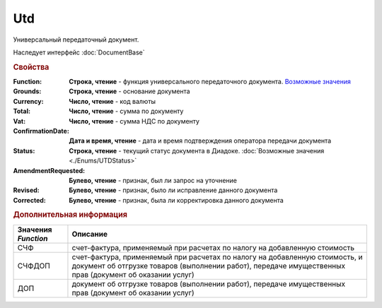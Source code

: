 Utd
===

Универсальный передаточный документ.

Наследует интерфейс :doc:`DocumentBase`


.. rubric:: Свойства

:Function:
  **Строка, чтение** - функция универсального передаточного документа. |UTD-Function|_

:Grounds:
  **Строка, чтение** - основание документа

:Currency:
  **Число, чтение** - код валюты

:Total:
  **Число, чтение** - cумма по документу

:Vat:
  **Число, чтение** - cумма НДС по документу

:ConfirmationDate:
  **Дата и время, чтение** - дата и время подтверждения оператора передачи документа

:Status:
  **Строка, чтение** - текущий статус документа в Диадоке. :doc:`Возможные значения <./Enums/UTDStatus>`

  .. deprecated:: 5.34.0
    Используйте поле **DocflowStatus**

:AmendmentRequested:
  **Булево, чтение** - признак, был ли запрос на уточнение

:Revised:
  **Булево, чтение** - признак, было ли исправление данного документа

:Corrected:
  **Булево, чтение** - признак, была ли корректировка данного документа


.. rubric:: Дополнительная информация

.. |UTD-Function| replace:: Возможные значения
.. _UTD-Function:

=================== ======================================================================================================================================================================================
Значения *Function* Описание
=================== ======================================================================================================================================================================================
СЧФ                 счет-фактура, применяемый при расчетах по налогу на добавленную стоимость
СЧФДОП              счет-фактура, применяемый при расчетах по налогу на добавленную стоимость, и документ об отгрузке товаров (выполнении работ), передаче имущественных прав (документ об оказании услуг)
ДОП                 документ об отгрузке товаров (выполнении работ), передаче имущественных прав (документ об оказании услуг)
=================== ======================================================================================================================================================================================
